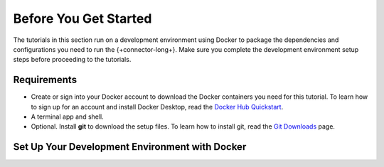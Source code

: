 .. _kafka-tutorials-setup:

Before You Get Started
----------------------

The tutorials in this section run on a development environment using Docker to
package the dependencies and configurations you need to run the
{+connector-long+}. Make sure you complete the development environment setup
steps before proceeding to the tutorials.

Requirements
~~~~~~~~~~~~

- Create or sign into your Docker account to download the Docker containers
  you need for this tutorial.  To learn how to sign up for an account and
  install Docker Desktop, read the `Docker Hub Quickstart <https://docs.docker.com/docker-hub/>`__.

- A terminal app and shell.

- Optional. Install **git** to download the setup files. To learn how to
  install git, read the `Git Downloads <https://git-scm.com/downloads>`__
  page.

Set Up Your Development Environment with Docker
~~~~~~~~~~~~~~~~~~~~~~~~~~~~~~~~~~~~~~~~~~~~~~~

.. procedure::
   :style: connected

   .. step:: Download the Tutorial Docker Image

      Download the `tutorial Docker image <https://hub.docker.com/repository/docker/robwma/mongokafkatutorial>`__
      from Docker Hub which contains tools to interact with MongoDB, Apache
      Kafka, and the connectors.

      Run the following shell command in your terminal:

      .. code-block:: bash
         :copyable: true

         docker pull robwma/mongokafkatutorial

      When the command successfully completes, you should see the following
      output:

      .. code-block:: bash
         :copyable: false

         Status: Downloaded newer image for robwma/mongokafkatutorial:latest
         docker.io/robwma/mongokafkatutorial:latest

      If you already have the Docker image in your local repository, you
      should see the following message:

      .. code-block:: bash
         :copyable: false

         Status: Image is up to date for robwma/mongokafkatutorial:latest
         docker.io/robwma/mongokafkatutorial:latest

   .. step:: Clone or Download the Tutorial Repository

      Next, clone the tutorial git repository with the following command:

      .. code-block:: bash
         :copyable: true

         git clone https://github.com/mongodb-university/kafka-edu.git

      If you do not have git installed, you can download the
      `zip archive <https://github.com/mongodb-university/kafka-edu/archive/refs/heads/main.zip>`__
      instead.

   .. step:: Run the Development Environment

      Select the tab that matches your OS for instructions on how to run the
      commands in this guide:

      .. tabs::

         .. tab:: Linux or Mac OS
            :tabid: shell

            Navigate to the tutorial directory "mongodb-kafka-base" within
            the repository or unzipped archive using bash shell. If you
            cloned the repository with git, your command resembles the
            following:

            .. code-block:: bash
               :copyable: true

               cd kafka-edu/docs-examples/source/mongodb-kafka-base/

            Start the Docker image with the following command:

            .. code-block:: bash
               :copyable: true

                sh run.sh

         .. tab:: Windows
            :tabid: powershell

            Navigate to the tutorial directory "mongodb-kafka-base" within
            the repository or unzipped archive using PowerShell.  If you
            cloned the repository with git, your command resembles the
            following:

            .. code-block:: none
               :copyable: true

               cd kafka-edu\docs-examples\source\mongodb-kafka-base\

            Start the Docker image with the following command:

            .. code-block:: bash
               :copyable: true

               powershell.exe .\run.ps1

      .. note::

         If the script exits with the message "Please terminate the local
         mongod on 27017", you must terminate the process that is listening
         on port 27017 before you can continue. After you terminate the
         process, run the script again.

         If you previously started the image in Docker Desktop and have not
         stopped it, the image automatically starts when you launch Docker
         Desktop. If the image is already running, you can proceed to the
         next step.

      When the script completes successfully, it outputs the following
      information:

      .. code-block:: bash
         :copyable: false

         The following services are running:

         MongoDB replica set available on port 27017
         Kafka Broker on 9092
         Kafka Zookeeper on 2181
         Kafka Connect on 8083

   .. step:: Verify the Successful Setup

      Confirm the development environment started normally by running the
      following command from the "mongodb-kafka-base" directory:

      .. tabs::

         .. tab:: Linux or Mac OS
            :tabid: shell

            .. code-block:: bash

               sh status.sh

         .. tab:: Windows
            :tabid: powershell

            .. code-block:: bash
               :copyable: true

               powershell.exe .\status.ps1

      This command should output the following information if the Docker
      development environment was set up successfully:

      .. code-block:: bash
         :copyable: false

         Kafka topics:

         [
           <list of kafka topics>
         ]

         The status of the connectors:

         Currently configured connectors

         []

         Version of MongoDB Connector for Apache Kafka installed:

         {"class":"com.mongodb.kafka.connect.MongoSinkConnector","type":"sink","version":"<version>"}
         {"class":"com.mongodb.kafka.connect.MongoSourceConnector","type":"source","version":"<version>"}

      Since you have not started the connectors, the status and configured
      list are empty.

      Your development environment setup is complete and you can proceed to
      the next step of the tutorial.

